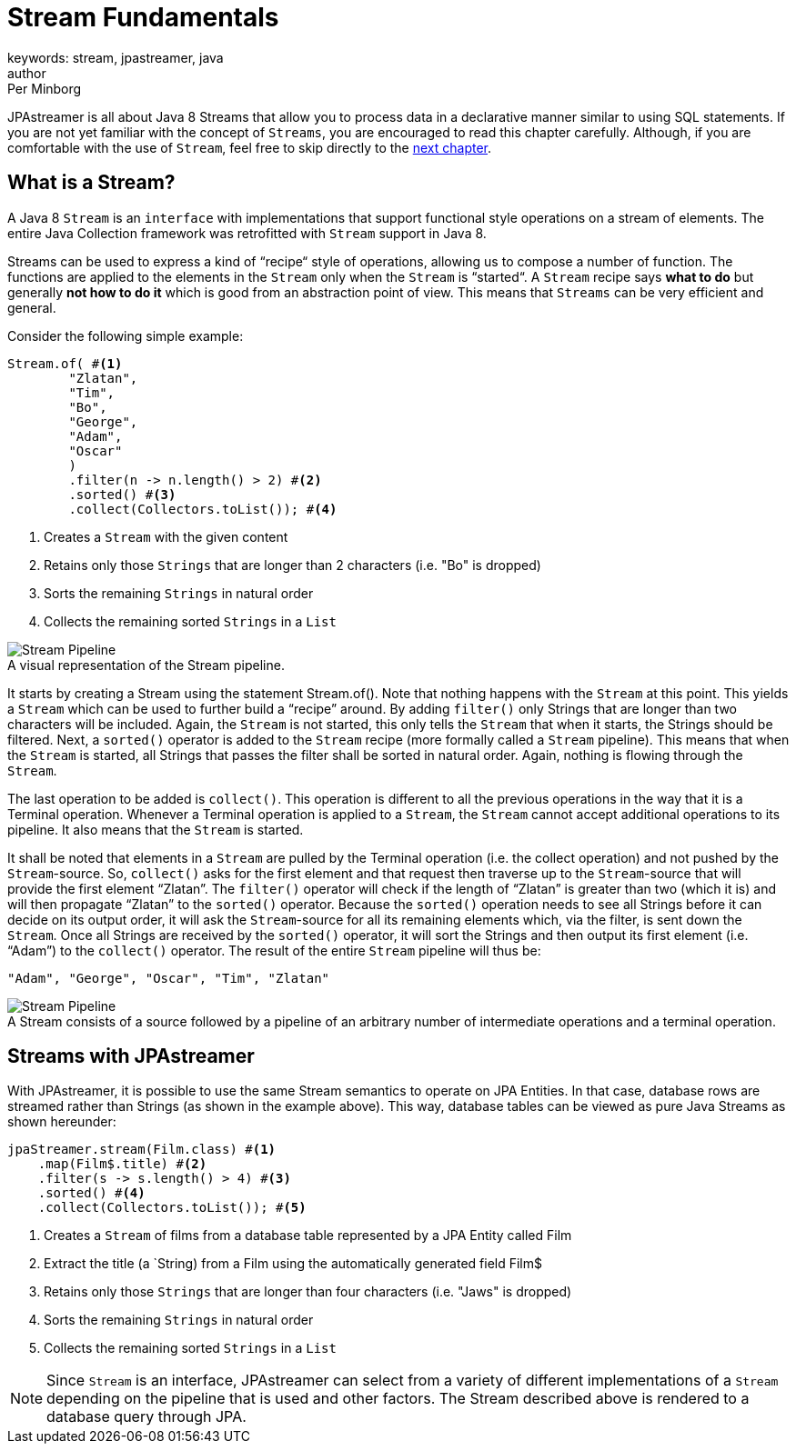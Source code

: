 = Stream Fundamentals
keywords: stream, jpastreamer, java
author: Per Minborg
:reftext: Stream Fundamentals
:navtitle: Stream Fundamentals
:imagesdir: assets/images
:source-highlighter: highlight.js

JPAstreamer is all about Java 8 Streams that allow you to process data in a declarative manner similar to using SQL statements. If you are not yet familiar with the concept of `Streams`, you are encouraged to read this chapter carefully. Although, if you are comfortable with the use of `Stream`, feel free to skip directly to the xref:fetching-data:sql-equivalents.adoc[next chapter].

== What is a Stream?

A Java 8 `Stream` is an `interface` with implementations that support functional style operations on a stream of elements. The entire Java Collection framework was retrofitted with `Stream` support in Java 8.

Streams can be used to express a kind of “recipe“ style of operations, allowing us to compose a number of function. The functions are applied to the elements in the `Stream` only when the `Stream` is “started“. A `Stream` recipe says *what to do* but generally *not how to do it* which is good from an abstraction point of view. This means that `Streams` can be very efficient and general.

Consider the following simple example:

[source, java]
----
Stream.of( #<1>
        "Zlatan",
        "Tim",
        "Bo",
        "George",
        "Adam",
        "Oscar"
        )
        .filter(n -> n.length() > 2) #<2>
        .sorted() #<3>
        .collect(Collectors.toList()); #<4>
----
<1> Creates a `Stream` with the given content
<2> Retains only those `Strings` that are longer than 2 characters (i.e. "Bo" is dropped)
<3> Sorts the remaining `Strings` in natural order
<4> Collects the remaining sorted `Strings` in a `List`

.A visual representation of the Stream pipeline.
[#img-stream-pipeline]
[caption=""]
image::stream_pipeline.png[Stream Pipeline]

It starts by creating a Stream using the statement Stream.of(). Note that nothing happens with the `Stream` at this point. This yields a `Stream` which can be used to further build a “recipe” around. By adding `filter()` only Strings that are longer than two characters will be included. Again, the `Stream` is not started, this only tells the `Stream` that when it starts, the Strings should be filtered. Next, a `sorted()` operator is added to the `Stream` recipe (more formally called a `Stream` pipeline). This means that when the `Stream` is started, all Strings that passes the filter shall be sorted in natural order. Again, nothing is flowing through the `Stream`.

The last operation to be added is `collect()`. This operation is different to all the previous operations in the way that it is a Terminal operation. Whenever a Terminal operation is applied to a `Stream`, the `Stream` cannot accept additional operations to its pipeline. It also means that the `Stream` is started.

It shall be noted that elements in a `Stream` are pulled by the Terminal operation (i.e. the collect operation) and not pushed by the `Stream`-source. So, `collect()` asks for the first element and that request then traverse up to the `Stream`-source that will provide the first element “Zlatan”. The `filter()` operator will check if the length of “Zlatan” is greater than two (which it is) and will then propagate “Zlatan” to the `sorted()` operator. Because the `sorted()` operation needs to see all Strings before it can decide on its output order, it will ask the `Stream`-source for all its remaining elements which, via the filter, is sent down the `Stream`. Once all Strings are received by the `sorted()` operator, it will sort the Strings and then output its first element (i.e. “Adam”) to the `collect()` operator. The result of the entire `Stream` pipeline will thus be:

[source]
----
"Adam", "George", "Oscar", "Tim", "Zlatan"
----

.A Stream consists of a source followed by a pipeline of an arbitrary number of intermediate operations and a terminal operation.
[#img-stream-basics]
[caption=""]
image::stream_basics_1.png[Stream Pipeline]

== Streams with JPAstreamer
With JPAstreamer, it is possible to use the same Stream semantics to operate on JPA Entities. In that case, database rows are streamed rather than Strings (as shown in the example above). This way, database tables can be viewed as pure Java Streams as shown hereunder:

[source, java]
----
jpaStreamer.stream(Film.class) #<1>
    .map(Film$.title) #<2>
    .filter(s -> s.length() > 4) #<3>
    .sorted() #<4>
    .collect(Collectors.toList()); #<5>
----
<1> Creates a `Stream` of films from a database table represented by a JPA Entity called Film
<2> Extract the title (a `String) from a Film using the automatically generated field Film$
<3> Retains only those `Strings` that are longer than four characters (i.e. "Jaws" is dropped)
<4> Sorts the remaining `Strings` in natural order
<5> Collects the remaining sorted `Strings` in a `List`

NOTE: Since `Stream` is an interface, JPAstreamer can select from a variety of different implementations of a `Stream` depending on the pipeline that is used and other factors. The Stream described above is rendered to a database query through JPA.
